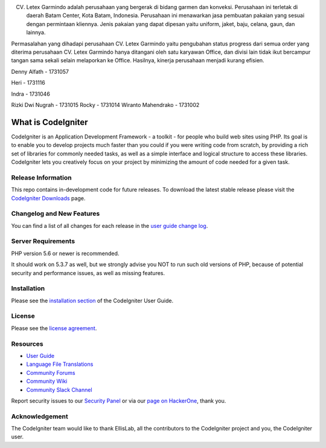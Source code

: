 CV. Letex Garmindo adalah perusahaan yang bergerak di bidang garmen dan konveksi. Perusahaan ini terletak di daerah Batam Center, Kota Batam, Indonesia. Perusahaan ini menawarkan jasa pembuatan pakaian yang sesuai dengan permintaan kliennya. Jenis pakaian yang dapat dipesan yaitu uniform, jaket, baju, celana, gaun, dan lainnya.

Permasalahan yang dihadapi perusahaan CV. Letex Garmindo yaitu pengubahan status progress dari semua order yang diterima perusahaan CV. Letex Garmindo hanya ditangani oleh satu karyawan Office, dan divisi lain tidak ikut bercampur tangan sama sekali selain melaporkan ke Office. Hasilnya, kinerja perusahaan menjadi kurang efisien.


Denny Alfath - 1731057 
Heri - 1731116 
Indra - 1731046 
Rizki Dwi Nugrah - 1731015
Rocky - 1731014
Wiranto Mahendrako - 1731002

###################
What is CodeIgniter
###################

CodeIgniter is an Application Development Framework - a toolkit - for people
who build web sites using PHP. Its goal is to enable you to develop projects
much faster than you could if you were writing code from scratch, by providing
a rich set of libraries for commonly needed tasks, as well as a simple
interface and logical structure to access these libraries. CodeIgniter lets
you creatively focus on your project by minimizing the amount of code needed
for a given task.

*******************
Release Information
*******************

This repo contains in-development code for future releases. To download the
latest stable release please visit the `CodeIgniter Downloads
<https://codeigniter.com/download>`_ page.

**************************
Changelog and New Features
**************************

You can find a list of all changes for each release in the `user
guide change log <https://github.com/bcit-ci/CodeIgniter/blob/develop/user_guide_src/source/changelog.rst>`_.

*******************
Server Requirements
*******************

PHP version 5.6 or newer is recommended.

It should work on 5.3.7 as well, but we strongly advise you NOT to run
such old versions of PHP, because of potential security and performance
issues, as well as missing features.

************
Installation
************

Please see the `installation section <https://codeigniter.com/user_guide/installation/index.html>`_
of the CodeIgniter User Guide.

*******
License
*******

Please see the `license
agreement <https://github.com/bcit-ci/CodeIgniter/blob/develop/user_guide_src/source/license.rst>`_.

*********
Resources
*********

-  `User Guide <https://codeigniter.com/docs>`_
-  `Language File Translations <https://github.com/bcit-ci/codeigniter3-translations>`_
-  `Community Forums <http://forum.codeigniter.com/>`_
-  `Community Wiki <https://github.com/bcit-ci/CodeIgniter/wiki>`_
-  `Community Slack Channel <https://codeigniterchat.slack.com>`_

Report security issues to our `Security Panel <mailto:security@codeigniter.com>`_
or via our `page on HackerOne <https://hackerone.com/codeigniter>`_, thank you.

***************
Acknowledgement
***************

The CodeIgniter team would like to thank EllisLab, all the
contributors to the CodeIgniter project and you, the CodeIgniter user.
